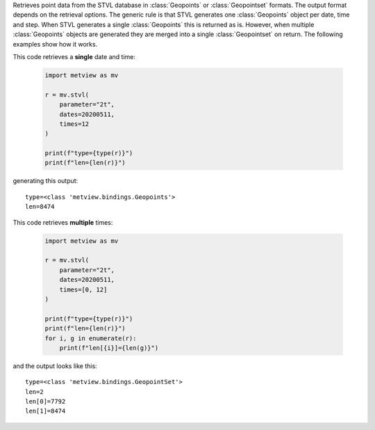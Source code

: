 Retrieves point data from the STVL database in :class:`Geopoints` or :class:`Geopointset` formats. The output format depends on the retrieval options. The generic rule is that STVL generates one :class:`Geopoints` object per date, time and step. When STVL generates a single :class:`Geopoints` this is returned as is. However, when multiple :class:`Geopoints` objects are generated they are merged into a single :class:`Geopointset` on return. The following examples show how it works.

This code retrieves a **single** date and time: 

    .. code-block:: python

        import metview as mv

        r = mv.stvl(
            parameter="2t",
            dates=20200511,
            times=12
        )
        
        print(f"type={type(r)}")
        print(f"len={len(r)}")   

generating this output::

        type=<class 'metview.bindings.Geopoints'>
        len=8474

This code retrieves **multiple** times:

    .. code-block:: python

        import metview as mv

        r = mv.stvl(
            parameter="2t",
            dates=20200511,
            times=[0, 12]
        )
        
        print(f"type={type(r)}")
        print(f"len={len(r)}")   
        for i, g in enumerate(r):
            print(f"len[{i}]={len(g)}")   
    

and the output looks like this::

    type=<class 'metview.bindings.GeopointSet'>
    len=2
    len[0]=7792
    len[1]=8474
      
 
